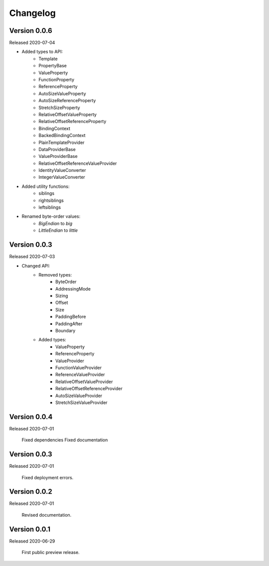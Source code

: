 .. _changes:

Changelog
=========

Version 0.0.6
-------------

Released 2020-07-04

- Added types to API:
    - Template
    - PropertyBase
    - ValueProperty
    - FunctionProperty
    - ReferenceProperty
    - AutoSizeValueProperty
    - AutoSizeReferenceProperty
    - StretchSizeProperty
    - RelativeOffsetValueProperty
    - RelativeOffsetReferenceProperty
    - BindingContext
    - BackedBindingContext
    - PlainTemplateProvider
    - DataProviderBase
    - ValueProviderBase
    - RelativeOffsetReferenceValueProvider
    - IdentityValueConverter
    - IntegerValueConverter
- Added utility functions:
    - siblings
    - rightsiblings
    - leftsiblings
- Renamed byte-order values:
    - `BigEndian` to `big`
    - `LittleEndian` to `little`

Version 0.0.3
-------------

Released 2020-07-03

- Changed API:
    - Removed types:
        - ByteOrder
        - AddressingMode
        - Sizing
        - Offset
        - Size
        - PaddingBefore
        - PaddingAfter
        - Boundary
    - Added types:
        - ValueProperty
        - ReferenceProperty
        - ValueProvider
        - FunctionValueProvider
        - ReferenceValueProvider
        - RelativeOffsetValueProvider
        - RelativeOffsetReferenceProvider
        - AutoSizeValueProvider
        - StretchSizeValueProvider

Version 0.0.4
-------------

Released 2020-07-01

    Fixed dependencies
    Fixed documentation

Version 0.0.3
-------------

Released 2020-07-01

    Fixed deployment errors.


Version 0.0.2
-------------

Released 2020-07-01

    Revised documentation.


Version 0.0.1
-------------

Released 2020-06-29

    First public preview release.
